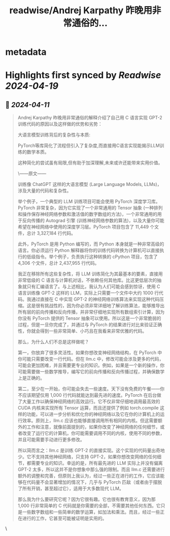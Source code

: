 :PROPERTIES:
:title: readwise/Andrej Karpathy 昨晚用非常通俗的...
:END:


* metadata
:PROPERTIES:
:author: [[op7418 on Twitter]]
:full-title: "Andrej Karpathy 昨晚用非常通俗的..."
:category: [[tweets]]
:url: https://twitter.com/op7418/status/1778255107244839321
:image-url: https://pbs.twimg.com/profile_images/1508283070046113793/WR3gVZfN.jpg
:END:

* Highlights first synced by [[Readwise]] [[2024-04-19]]
** 📌 [[2024-04-11]]
#+BEGIN_QUOTE
Andrej Karpathy 昨晚用非常通俗的解释介绍了自己用 C 语言实现 GPT-2 训练代码的原因以及这样做的优势和劣势：

大语言模型训练背后的复杂性与本质:

PyTorch等库简化了流程但引入了复杂度,而直接用C语言实现能揭示LLM训练的数学本质。

这种简化的尝试虽有局限,但有助于加深理解,未来或许还能带来实用价值。

\------原文------

训练像 ChatGPT 这样的大语言模型 (Large Language Models, LLMs)，涉及大量的代码和复杂性。

举个例子，一个典型的 LLM 训练项目可能会使用 PyTorch 深度学习库。PyTorch 非常复杂，因为它实现了一个非常通用的 Tensor 抽象 (一种排列和操作保存神经网络参数和激活值的数字数组的方法)，一个非常通用的用于反向传播的 Autograd 引擎 (训练神经网络参数的算法)，以及大量你可能希望在神经网络中使用的深度学习层。PyTorch 项目包含了 11,449 个文件，总计 3,327,184 行代码。

此外，PyTorch 是用 Python 编写的，而 Python 本身就是一种非常高级的语言。你必须运行 Python 解释器将你的训练代码转换为计算机可以直接执行的低级指令。举个例子，负责执行这种转换的 cPython 项目，包含了 4,306 个文件，总计 2,437,955 行代码。

我正在移除所有这些复杂性，将 LLM 训练简化为其最基本的要素，直接用非常低级的 C 语言与计算机对话，不依赖任何其他库。比这更低层次的抽象就只有汇编语言了。与上述相比，我认为人们可能会感到惊讶，使用 C 语言训练像 GPT-2 这样的 LLM，实际上只需要一个文件中大约 1000 行代码。我通过直接在 C 中实现 GPT-2 的神经网络训练算法来实现这种代码压缩。这是很有挑战性的，因为你必须非常详细地了解训练算法，能够推导出所有层的前向传播和反向传播，并非常仔细地实现所有数组索引计算，因为你没有 PyTorch 提供的 Tensor 抽象可以使用。所以这是一个非常脆弱的过程，但是一旦你完成了，并通过与 PyTorch 的结果进行对比来验证正确性，你就会得到一些非常简单、小巧且在我看来非常优雅的代码。

那么，为什么人们不总是这样做呢？

第一，你放弃了很多灵活性。如果你想改变神经网络结构，在 PyTorch 中你可能只需要改变一行代码。但在 llm.c 中，修改可能会涉及更多的代码，可能会更加困难，并且需要更专业的知识。例如，如果是一个新的操作，你可能需要做一些数学推导，编写它的前向传播和反向传播过程，并确保数学上是正确的。

第二，至少在一开始，你可能会失去一些速度。天下没有免费的午餐——你不应该期望仅用 1,000 行代码就能达到最先进的速度。PyTorch 在后台做了大量工作以确保神经网络的高效运行。它不仅非常仔细地调用最高效的 CUDA 内核来实现所有 Tensor 运算，而且还提供了例如 torch.compile 这样的功能，可以进一步分析和优化你的神经网络以及它在你的计算机上的运行效率。原则上，llm.c 应该也能够直接调用所有相同的内核。但这需要额外的工作和注意，就像前面提到的，如果你改变了神经网络的任何细节，或者改变了运行它的计算机，你可能需要调用不同的内核，使用不同的参数，并且可能需要手动进行更多修改。

所以简而言之：llm.c 是训练 GPT-2 的直接实现。这个实现的代码量出奇地少。它不支持其他神经网络，只支持 GPT-2，如果你想改变网络的任何细节，都需要专业的知识。幸运的是，所有最先进的 LLM 实际上并没有偏离 GPT-2 太多，所以这并不是你想象中那么强的限制。而且 llm.c 还需要进行额外的调整和完善，但原则上我认为，经过一些正在进行的工作，它应该能够在代码量不会显著增加的情况下，几乎与 PyTorch 匹敌（或者由于摆脱了所有开销，甚至超过它），适用于大多数现代 LLM。

那么我为什么要研究它呢？因为它很有趣。它也很有教育意义，因为那 1,000 行非常简单的 C 代码就是你需要的全部，不需要其他任何东西。它只是一些数字数组和一些简单的数学运算，如加法和乘法。而且，经过一些正在进行的工作，它甚至可能被证明是实用的。 
#+END_QUOTE\